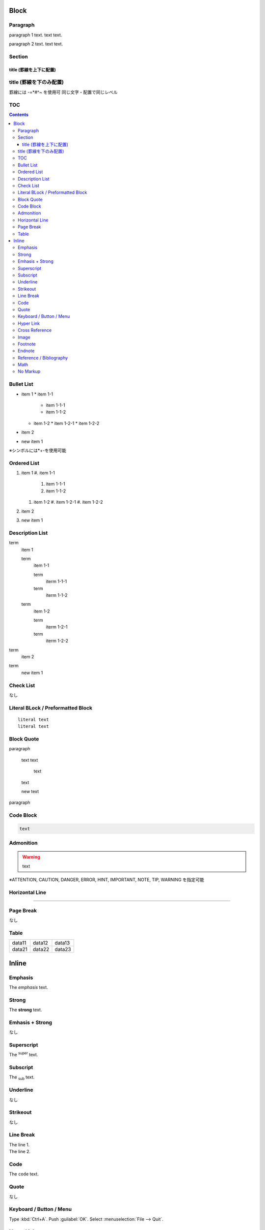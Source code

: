 Block
=====

Paragraph
---------

paragraph 1 text.
text text.

paragraph 2 text.
text text.

Section
-------

-----------------------
title (罫線を上下に配置)
-----------------------

title (罫線を下のみ配置)
-----------------------

罫線には -=*#^~ を使用可
同じ文字・配置で同じレベル

TOC
---

.. contents::

Bullet List
-----------

* item 1
  * item 1-1
    * item 1-1-1
    * item 1-1-2
  * item 1-2
    * item 1-2-1
    * item 1-2-2
* item 2

* new item 1

※シンボルには*+-を使用可能

Ordered List
------------

#. item 1
   #. item 1-1
      #. item 1-1-1
      #. item 1-1-2
   #. item 1-2
      #. item 1-2-1
      #. item 1-2-2
#. item 2

#. new item 1

Description List
----------------

term
  item 1

  term
    item 1-1

    term
      iterm 1-1-1

    term
      iterm 1-1-2

  term
    item 1-2

    term
      iterm 1-2-1

    term
      iterm 1-2-2

term
  item 2


term
  new item 1

Check List
----------

なし

Literal BLock / Preformatted Block
----------------------------------

::

  literal text
  literal text

Block Quote
-----------

paragraph

  text
  text

    text

  text

  new text

paragraph

Code Block
----------

.. code:: lang

   text

Admonition
----------

.. WARNING::
   text

※ATTENTION, CAUTION, DANGER, ERROR, HINT, IMPORTANT, NOTE, TIP, WARNING を指定可能

Horizontal Line
---------------

----

Page Break
----------

なし

Table
-----

====== ====== ======
data11 data12 data13
data21 data22 data23
====== ====== ======

.. table:: 
   :align: left left center write

   +--------+--------+--------+--------+
   | head1  | head2  | head3  | head4  |
   +========+========+========+========+
   | data11 | data12 | data13 | data14 |
   +--------+--------+--------+--------+
   | data21 | data22 | data23 | data24 |
   +--------+--------+--------+--------+

Inline
======

Emphasis
--------

The *emphasis* text.

Strong
------

The **strong** text.

Emhasis + Strong
----------------

なし

Superscript
-----------

The :sup:`super` text.

Subscript
---------

The :sub:`sub` text.

Underline
---------

なし

Strikeout
---------

なし

Line Break
----------

| The line 1.
| The line 2.

Code
----

The ``code`` text.

Quote
-----

なし

Keyboard / Button / Menu
------------------------

Type :kbd:`Ctrl+A`.
Push :guilabel:`OK`.
Select :menuselection:`File --> Quit`.

Hyper Link
----------

`text <url>`_

Cross Reference
---------------

:ref:`Block`

Image
-----

text |name| text

.. |name| image:: url

.. image:: url ※ブロック要素

Footnote
--------

text text.[#f1]_
text text.[#f2]_
text text.[#f2]_

.. [#f1] footnote-text
.. [#f2] footnote-text

Endnote
-------

なし

Reference / Bibliography
------------------------

text text.[c1]_
text text.[c2]_
text text.[c2]_

.. [c1] biblio-text
.. [c2] biblio-text

Math
----

:math:`e^{i\pi} + 1 = 0`

No Markup
---------

The \*no strong\* text.
